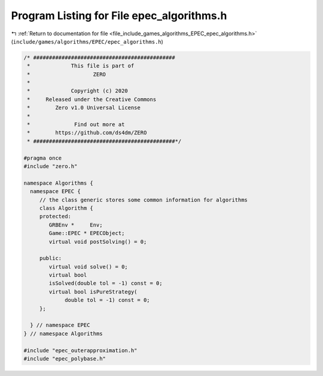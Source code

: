 
.. _program_listing_file_include_games_algorithms_EPEC_epec_algorithms.h:

Program Listing for File epec_algorithms.h
==========================================

|exhale_lsh| :ref:`Return to documentation for file <file_include_games_algorithms_EPEC_epec_algorithms.h>` (``include/games/algorithms/EPEC/epec_algorithms.h``)

.. |exhale_lsh| unicode:: U+021B0 .. UPWARDS ARROW WITH TIP LEFTWARDS

.. code-block:: cpp

   /* #############################################
    *             This file is part of
    *                    ZERO
    *
    *             Copyright (c) 2020
    *     Released under the Creative Commons
    *        Zero v1.0 Universal License
    *
    *              Find out more at
    *        https://github.com/ds4dm/ZERO
    * #############################################*/
   
   #pragma once
   #include "zero.h"
   
   namespace Algorithms {
     namespace EPEC {
        // the class generic stores some common information for algorithms
        class Algorithm {
        protected:
           GRBEnv *     Env;               
           Game::EPEC * EPECObject;        
           virtual void postSolving() = 0; 
   
        public:
           virtual void solve() = 0; 
           virtual bool
           isSolved(double tol = -1) const = 0; 
           virtual bool isPureStrategy(
                double tol = -1) const = 0; 
        };
   
     } // namespace EPEC
   } // namespace Algorithms
   
   #include "epec_outerapproximation.h"
   #include "epec_polybase.h"
